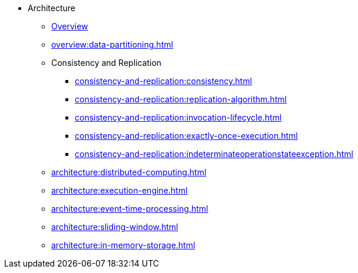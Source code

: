 * Architecture
** xref:overview:architecture.adoc[Overview]
** xref:overview:data-partitioning.adoc[]
** Consistency and Replication
*** xref:consistency-and-replication:consistency.adoc[]
*** xref:consistency-and-replication:replication-algorithm.adoc[]
*** xref:consistency-and-replication:invocation-lifecycle.adoc[]
*** xref:consistency-and-replication:exactly-once-execution.adoc[]
*** xref:consistency-and-replication:indeterminateoperationstateexception.adoc[]
** xref:architecture:distributed-computing.adoc[]
** xref:architecture:execution-engine.adoc[]
** xref:architecture:event-time-processing.adoc[]
** xref:architecture:sliding-window.adoc[]
** xref:architecture:in-memory-storage.adoc[]







